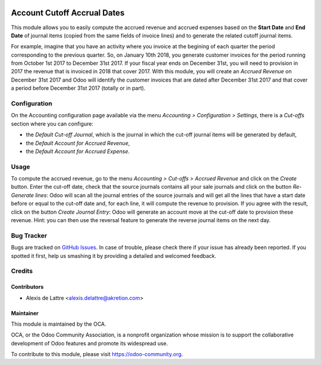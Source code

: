 .. image:: https://img.shields.io/badge/licence-AGPL--3-blue.svg
   :target: http://www.gnu.org/licenses/agpl-3.0-standalone.html
   :alt: License: AGPL-3

============================
Account Cutoff Accrual Dates
============================

This module allows you to easily compute the accrued revenue and accrued expenses based on the **Start Date** and **End Date** of journal items (copied from the same fields of invoice lines) and to generate the related cutoff journal items.

For example, imagine that you have an activity where you invoice at the begining of each quarter the period corresponding to the previous quarter. So, on January 10th 2018, you generate customer invoices for the period running from October 1st 2017 to December 31st 2017. If your fiscal year ends on December 31st, you will need to provision in 2017 the revenue that is invoiced in 2018 that cover 2017. With this module, you will create an *Accrued Revenue* on December 31st 2017 and Odoo will identify the customer invoices that are dated after December 31st 2017 and that cover a period before December 31st 2017 (totally or in part).

Configuration
=============

On the Accounting configuration page available via the menu *Accounting > Configuration > Settings*, there is a *Cut-offs* section where you can configure:

* the *Default Cut-off Journal*, which is the journal in which the cut-off journal items will be generated by default,
* the *Default Account for Accrued Revenue*,
* the *Default Account for Accrued Expense*.

Usage
=====

To compute the accrued revenue, go to the menu *Accounting > Cut-offs
> Accrued Revenue* and click on the *Create* button. Enter the cut-off
date, check that the source journals contains all your sale journals
and click on the button *Re-Generate lines*: Odoo will scan all the
journal entries of the source journals and will get all the lines that
have a start date before or equal to the cut-off date and, for each line, it will
compute the revenue to provision. If you agree with the result, click on the
button *Create Journal Entry*: Odoo will generate an account move at the
cut-off date to provision these revenue. Hint: you can then use the reversal
feature to generate the reverse journal items on the next day.

.. image:: https://odoo-community.org/website/image/ir.attachment/5784_f2813bd/datas
   :alt: Try me on Runbot
   :target: https://runbot.odoo-community.org/runbot/89/10.0


Bug Tracker
===========

Bugs are tracked on `GitHub Issues
<https://github.com/OCA/account-closing/issues>`_. In case of trouble, please
check there if your issue has already been reported. If you spotted it first,
help us smashing it by providing a detailed and welcomed feedback.

Credits
=======

Contributors
------------

* Alexis de Lattre <alexis.delattre@akretion.com>

Maintainer
----------

.. image:: https://odoo-community.org/logo.png
   :alt: Odoo Community Association
   :target: https://odoo-community.org

This module is maintained by the OCA.

OCA, or the Odoo Community Association, is a nonprofit organization whose
mission is to support the collaborative development of Odoo features and
promote its widespread use.

To contribute to this module, please visit https://odoo-community.org.



